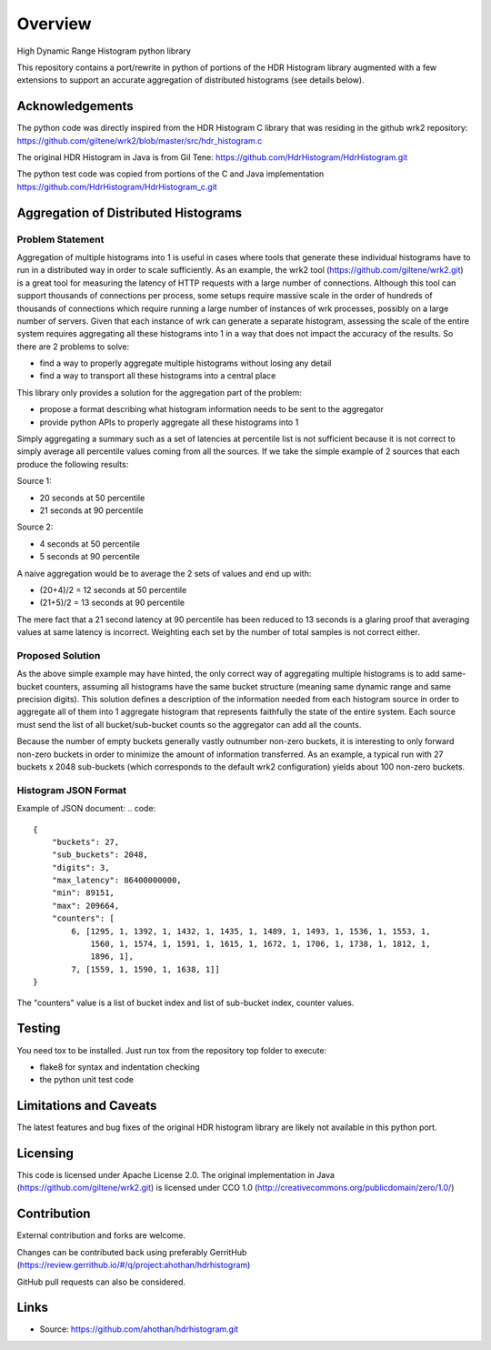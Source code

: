 ========
Overview
========

High Dynamic Range Histogram python library

This repository contains a port/rewrite in python of portions of the HDR Histogram
library augmented with a few extensions to support an accurate aggregation of
distributed histograms (see details below).


Acknowledgements
----------------

The python code was directly inspired from the HDR Histogram C library
that was residing in the github wrk2 repository:
https://github.com/giltene/wrk2/blob/master/src/hdr_histogram.c

The original HDR Histogram in Java is from Gil Tene:
https://github.com/HdrHistogram/HdrHistogram.git

The python test code was copied from portions of the C and Java implementation
https://github.com/HdrHistogram/HdrHistogram_c.git


Aggregation of Distributed Histograms
-------------------------------------

Problem Statement
^^^^^^^^^^^^^^^^^
Aggregation of multiple histograms into 1 is useful in cases where tools
that generate these individual histograms have to run in a distributed way in
order to scale sufficiently.
As an example, the wrk2 tool (https://github.com/giltene/wrk2.git) is a great
tool for measuring the latency of HTTP requests with a large number of
connections. Although this tool can support thousands of connections per
process, some setups require massive scale in the order of hundreds of
thousands of connections which require running a large number of instances of
wrk processes, possibly on a large number of servers.
Given that each instance of wrk can generate a separate histogram, assessing
the scale of the entire system requires aggregating all these histograms
into 1 in a way that does not impact the accuracy of the results.
So there are 2 problems to solve:

- find a way to properly aggregate multiple histograms without losing any detail

- find a way to transport all these histograms into a central place

This library only provides a solution for the aggregation part of the problem:

- propose a format describing what histogram information needs to be sent to the aggregator

- provide python APIs to properly aggregate all these histograms into 1

Simply aggregating a summary such as a set of latencies at percentile list is not sufficient because
it is not correct to simply average all percentile values coming from all the sources.
If we take the simple example of 2 sources that each produce the following results:

Source 1:

- 20 seconds at 50 percentile

- 21 seconds at 90 percentile

Source 2:

- 4 seconds at 50 percentile

- 5 seconds at 90 percentile

A naive aggregation would be to average the 2 sets of values and end up with:

- (20+4)/2 = 12 seconds at 50 percentile

- (21+5)/2 = 13 seconds at 90 percentile

The mere fact that a 21 second latency at 90 percentile has been reduced to 13 seconds is a glaring proof that averaging values at same latency is incorrect.
Weighting each set by the number of total samples is not correct either.



Proposed Solution
^^^^^^^^^^^^^^^^^
As the above simple example may have hinted, the only correct way of aggregating multiple histograms
is to add same-bucket counters, assuming all histograms have the same bucket structure
(meaning same dynamic range and same precision digits).
This solution defines a description of the information needed from each histogram source in order to aggregate all of them into 1 aggregate histogram that represents faithfully the state of the entire system.
Each source must send the list of all bucket/sub-bucket counts so the aggregator can add all the counts.

Because the number of empty buckets generally vastly outnumber non-zero buckets, it is interesting to only
forward non-zero buckets in order to minimize the amount of information transferred.
As an example, a typical run with 27 buckets x 2048 sub-buckets (which corresponds to the default wrk2 configuration) yields about 100 non-zero buckets.


Histogram JSON Format
^^^^^^^^^^^^^^^^^^^^^
Example of JSON document:
.. code::
    {
        "buckets": 27,
        "sub_buckets": 2048,
        "digits": 3,
        "max_latency": 86400000000,
        "min": 89151,
        "max": 209664,
        "counters": [
            6, [1295, 1, 1392, 1, 1432, 1, 1435, 1, 1489, 1, 1493, 1, 1536, 1, 1553, 1,
                1560, 1, 1574, 1, 1591, 1, 1615, 1, 1672, 1, 1706, 1, 1738, 1, 1812, 1,
                1896, 1],
            7, [1559, 1, 1590, 1, 1638, 1]]
    }

The "counters" value is a list of bucket index and list of sub-bucket index, counter values.


Testing
-------

You need tox to be installed.
Just run tox from the repository top folder to execute:

- flake8 for syntax and indentation checking

- the python unit test code


Limitations and Caveats
-----------------------

The latest features and bug fixes of the original HDR histogram library are
likely not available in this python port.

Licensing
---------

This code is licensed under Apache License 2.0.
The original implementation in Java (https://github.com/giltene/wrk2.git) is licensed under CCO 1.0 (http://creativecommons.org/publicdomain/zero/1.0/)

Contribution
------------
External contribution and forks are welcome.

Changes can be contributed back using preferably GerritHub (https://review.gerrithub.io/#/q/project:ahothan/hdrhistogram)

GitHub pull requests can also be considered.


Links
-----

* Source: https://github.com/ahothan/hdrhistogram.git

